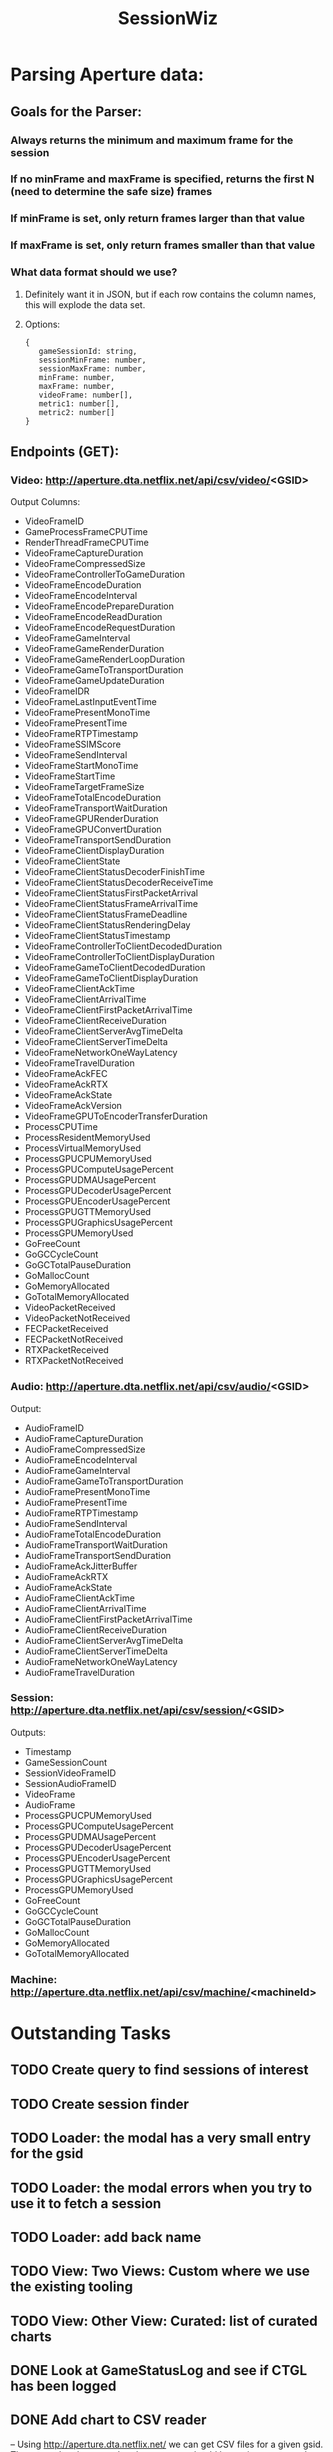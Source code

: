 :PROPERTIES:
:ID:       147873c2-5f69-495b-87c4-39510d687428
:END:
#+title: SessionWiz
#+filetags: project
* Parsing Aperture data:
** Goals for the Parser:
*** Always returns the minimum and maximum frame for the session
*** If no minFrame and maxFrame is specified, returns the first N (need to determine the safe size) frames
*** If minFrame is set, only return frames larger than that value
*** If maxFrame is set, only return frames smaller than that value
*** What data format should we use?
**** Definitely want it in JSON, but if each row contains the column names, this will explode the data set.
**** Options:
#+begin_src javascipt
{
   gameSessionId: string,
   sessionMinFrame: number,
   sessionMaxFrame: number,
   minFrame: number,
   maxFrame: number,
   videoFrame: number[],
   metric1: number[],
   metric2: number[]
}
#+end_src

** Endpoints (GET):

*** Video: http://aperture.dta.netflix.net/api/csv/video/<GSID>

Output Columns:
- VideoFrameID
- GameProcessFrameCPUTime
- RenderThreadFrameCPUTime
- VideoFrameCaptureDuration
- VideoFrameCompressedSize
- VideoFrameControllerToGameDuration
- VideoFrameEncodeDuration
- VideoFrameEncodeInterval
- VideoFrameEncodePrepareDuration
- VideoFrameEncodeReadDuration
- VideoFrameEncodeRequestDuration
- VideoFrameGameInterval
- VideoFrameGameRenderDuration
- VideoFrameGameRenderLoopDuration
- VideoFrameGameToTransportDuration
- VideoFrameGameUpdateDuration
- VideoFrameIDR
- VideoFrameLastInputEventTime
- VideoFramePresentMonoTime
- VideoFramePresentTime
- VideoFrameRTPTimestamp
- VideoFrameSSIMScore
- VideoFrameSendInterval
- VideoFrameStartMonoTime
- VideoFrameStartTime
- VideoFrameTargetFrameSize
- VideoFrameTotalEncodeDuration
- VideoFrameTransportWaitDuration
- VideoFrameGPURenderDuration
- VideoFrameGPUConvertDuration
- VideoFrameTransportSendDuration
- VideoFrameClientDisplayDuration
- VideoFrameClientState
- VideoFrameClientStatusDecoderFinishTime
- VideoFrameClientStatusDecoderReceiveTime
- VideoFrameClientStatusFirstPacketArrival
- VideoFrameClientStatusFrameArrivalTime
- VideoFrameClientStatusFrameDeadline
- VideoFrameClientStatusRenderingDelay
- VideoFrameClientStatusTimestamp
- VideoFrameControllerToClientDecodedDuration
- VideoFrameControllerToClientDisplayDuration
- VideoFrameGameToClientDecodedDuration
- VideoFrameGameToClientDisplayDuration
- VideoFrameClientAckTime
- VideoFrameClientArrivalTime
- VideoFrameClientFirstPacketArrivalTime
- VideoFrameClientReceiveDuration
- VideoFrameClientServerAvgTimeDelta
- VideoFrameClientServerTimeDelta
- VideoFrameNetworkOneWayLatency
- VideoFrameTravelDuration
- VideoFrameAckFEC
- VideoFrameAckRTX
- VideoFrameAckState
- VideoFrameAckVersion
- VideoFrameGPUToEncoderTransferDuration
- ProcessCPUTime
- ProcessResidentMemoryUsed
- ProcessVirtualMemoryUsed
- ProcessGPUCPUMemoryUsed
- ProcessGPUComputeUsagePercent
- ProcessGPUDMAUsagePercent
- ProcessGPUDecoderUsagePercent
- ProcessGPUEncoderUsagePercent
- ProcessGPUGTTMemoryUsed
- ProcessGPUGraphicsUsagePercent
- ProcessGPUMemoryUsed
- GoFreeCount
- GoGCCycleCount
- GoGCTotalPauseDuration
- GoMallocCount
- GoMemoryAllocated
- GoTotalMemoryAllocated
- VideoPacketReceived
- VideoPacketNotReceived
- FECPacketReceived
- FECPacketNotReceived
- RTXPacketReceived
- RTXPacketNotReceived

*** Audio: http://aperture.dta.netflix.net/api/csv/audio/<GSID>
Output:
- AudioFrameID
- AudioFrameCaptureDuration
- AudioFrameCompressedSize
- AudioFrameEncodeInterval
- AudioFrameGameInterval
- AudioFrameGameToTransportDuration
- AudioFramePresentMonoTime
- AudioFramePresentTime
- AudioFrameRTPTimestamp
- AudioFrameSendInterval
- AudioFrameTotalEncodeDuration
- AudioFrameTransportWaitDuration
- AudioFrameTransportSendDuration
- AudioFrameAckJitterBuffer
- AudioFrameAckRTX
- AudioFrameAckState
- AudioFrameClientAckTime
- AudioFrameClientArrivalTime
- AudioFrameClientFirstPacketArrivalTime
- AudioFrameClientReceiveDuration
- AudioFrameClientServerAvgTimeDelta
- AudioFrameClientServerTimeDelta
- AudioFrameNetworkOneWayLatency
- AudioFrameTravelDuration

*** Session: http://aperture.dta.netflix.net/api/csv/session/<GSID>
Outputs:
- Timestamp
- GameSessionCount
- SessionVideoFrameID
- SessionAudioFrameID
- VideoFrame
- AudioFrame
- ProcessGPUCPUMemoryUsed
- ProcessGPUComputeUsagePercent
- ProcessGPUDMAUsagePercent
- ProcessGPUDecoderUsagePercent
- ProcessGPUEncoderUsagePercent
- ProcessGPUGTTMemoryUsed
- ProcessGPUGraphicsUsagePercent
- ProcessGPUMemoryUsed
- GoFreeCount
- GoGCCycleCount
- GoGCTotalPauseDuration
- GoMallocCount
- GoMemoryAllocated
- GoTotalMemoryAllocated

*** Machine: http://aperture.dta.netflix.net/api/csv/machine/<machineId>

* Outstanding Tasks
** TODO Create query to find sessions of interest
** TODO Create session finder
** TODO Loader: the modal has a very small entry for the gsid
** TODO Loader: the modal errors when you try to use it to fetch a session

** TODO Loader: add back name
** TODO View: Two Views: Custom where we use the existing tooling
** TODO View: Other View: Curated: list of curated charts

** DONE Look at GameStatusLog and see if CTGL has been logged
CLOSED: [2023-05-25 Thu 18:20]
** DONE Add chart to CSV reader
CLOSED: [2023-05-25 Thu 18:20]
-- Using http://aperture.dta.netflix.net/ we can get CSV files for a given gsid.   These can then be passed to data parser
-- should be easier to cut out the middle man -- integrate aperture directly into sessionwiz

-- Some observations from quick looks.
    -- data often have singular spikes that make scaling need.
    -- Need a way to easily capture where spikes happen but without completely removing dynamic range of the chart.  We did this with the original sessionwiz by finding the rms variance around the mean and cutting on some N sigmas from the mean.

* JSON conversion before transfer notes

** Testing a 2320s long session:
*** No compression with JSON conversion:
**** 2.4 minutes
**** 198 Mb
*** No compression with no conversion:
**** 1.3 minutes
**** 23 Mb
*** Compression with no conversion:
**** 40 seconds
**** 28 Mb
*** Compression with JSON
**** 1.8 minutes
***** 198Mb 5
